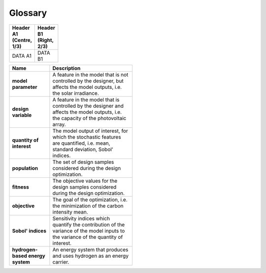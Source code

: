 Glossary
========

.. list-table::
   :header-rows: 1
   :width: 10%

   * - Header A1 (Centre, 1/3)
     - Header B1 (Right, 2/3)

   * - DATA A1
     - DATA B1









.. list-table::
   :header-rows: 1
   :width: 50 %
   :stub-columns: 1

   * - Name
     - Description
	 
   * - model parameter
     - A feature in the model that is not controlled by the designer, but affects the model outputs, i.e. the solar irradiance.

   * - design variable
     - A feature in the model that is controlled by the designer and affects the model outputs, i.e. the capacity of the photovoltaic array.

   * - quantity of interest
     - The model output of interest, for which the stochastic features are quantified, i.e. mean, standard deviation, Sobol' indices.

   * - population
     - The set of design samples considered during the design optimization.

   * - fitness
     - The objective values for the design samples considered during the design optimization.

   * - objective
     - The goal of the optimization, i.e. the minimization of the carbon intensity mean.

   * - Sobol' indices
     - Sensitivity indices which quantify the contribution of the variance of the model inputs to the variance of the quantity of interest.

   * - hydrogen-based energy system
     - An energy system that produces and uses hydrogen as an energy carrier.


   

